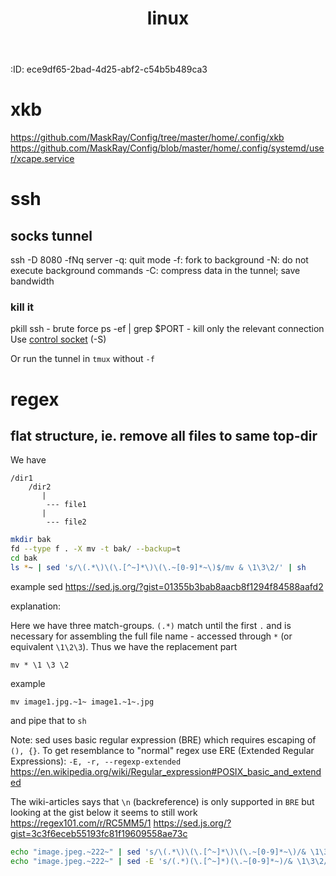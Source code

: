 :nPROPERTIES:
:ID:       ece9df65-2bad-4d25-abf2-c54b5b489ca3
:END:
#+title: linux
* xkb
https://github.com/MaskRay/Config/tree/master/home/.config/xkb
https://github.com/MaskRay/Config/blob/master/home/.config/systemd/user/xcape.service
* ssh
** socks tunnel
ssh -D 8080 -fNq server
-q: quit mode
-f: fork to background
-N: do not execute background commands
-C: compress data in the tunnel; save bandwidth

*** kill it
pkill ssh - brute force
ps -ef | grep $PORT - kill only the relevant connection
Use [[https://unix.stackexchange.com/a/164656][control socket]] (-S)

Or run the tunnel in ~tmux~ without =-f=
* regex
** flat structure, ie. remove all files to same top-dir

We have
#+begin_example
/dir1
    /dir2
       |
        --- file1
       |
        --- file2
#+end_example

#+begin_src sh
mkdir bak
fd --type f . -X mv -t bak/ --backup=t
cd bak
ls *~ | sed 's/\(.*\)\(\.[^~]*\)\(\.~[0-9]*~\)$/mv & \1\3\2/' | sh
#+end_src

example sed https://sed.js.org/?gist=01355b3bab8aacb8f1294f84588aafd2

explanation:
#+begin_export ascii
s/regexp/replacement/
        Attempt  to match regexp against the pattern space.  If success‐
        ful,  replace  that  portion  matched  with  replacement.    The
        replacement may contain the special character & to refer to that
        portion of the pattern space  which  matched,  and  the  special
        escapes  \1  through  \9  to refer to the corresponding matching
        sub-expressions in the regexp.
#+end_export

Here we have three match-groups. =(.*)= match until the first =.= and is necessary for assembling the full file name - accessed through =*= (or equivalent =\1\2\3=). Thus we have the replacement part
: mv * \1 \3 \2
example
: mv image1.jpg.~1~ image1.~1~.jpg
and pipe that to =sh=


Note: sed uses basic regular expression (BRE) which requires escaping of =(), {}=. To get resemblance to "normal" regex use ERE (Extended Regular Expressions): =-E, -r, --regexp-extended=
https://en.wikipedia.org/wiki/Regular_expression#POSIX_basic_and_extended

The wiki-articles says that =\n= (backreference) is only supported in ~BRE~ but looking at the gist below it seems to still work
https://regex101.com/r/RC5MM5/1
https://sed.js.org/?gist=3c3f6eceb55193fc81f19609558ae73c

#+begin_src sh
echo "image.jpeg.~222~" | sed 's/\(.*\)\(\.[^~]*\)\(\.~[0-9]*~\)/& \1\3\2/'
echo "image.jpeg.~222~" | sed -E 's/(.*)(\.[^~]*)(\.~[0-9]*~)/& \1\3\2/'
#+end_src
